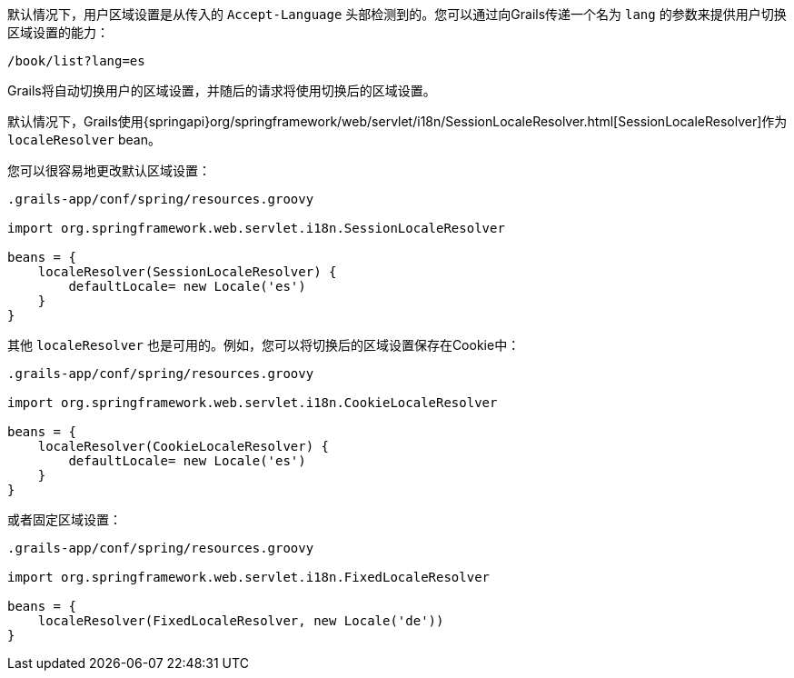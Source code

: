 默认情况下，用户区域设置是从传入的 `Accept-Language` 头部检测到的。您可以通过向Grails传递一个名为 `lang` 的参数来提供用户切换区域设置的能力： 

```groovy
/book/list?lang=es
```

Grails将自动切换用户的区域设置，并随后的请求将使用切换后的区域设置。

默认情况下，Grails使用{springapi}org/springframework/web/servlet/i18n/SessionLocaleResolver.html[SessionLocaleResolver]作为 `localeResolver` bean。

您可以很容易地更改默认区域设置：

```groovy
.grails-app/conf/spring/resources.groovy

import org.springframework.web.servlet.i18n.SessionLocaleResolver

beans = {
    localeResolver(SessionLocaleResolver) {
        defaultLocale= new Locale('es')
    }
}
```

其他 `localeResolver` 也是可用的。例如，您可以将切换后的区域设置保存在Cookie中：

```groovy
.grails-app/conf/spring/resources.groovy

import org.springframework.web.servlet.i18n.CookieLocaleResolver

beans = {
    localeResolver(CookieLocaleResolver) {
        defaultLocale= new Locale('es')
    }
}
```

或者固定区域设置：

```groovy
.grails-app/conf/spring/resources.groovy

import org.springframework.web.servlet.i18n.FixedLocaleResolver

beans = {
    localeResolver(FixedLocaleResolver, new Locale('de'))
}
```